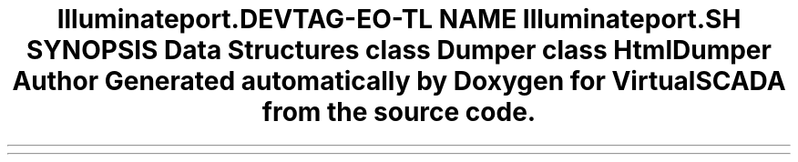 .TH "Illuminate\Support\Debug" 3 "Tue Apr 14 2015" "Version 1.0" "VirtualSCADA" \" -*- nroff -*-
.ad l
.nh
.SH NAME
Illuminate\Support\Debug \- 
.SH SYNOPSIS
.br
.PP
.SS "Data Structures"

.in +1c
.ti -1c
.RI "class \fBDumper\fP"
.br
.ti -1c
.RI "class \fBHtmlDumper\fP"
.br
.in -1c
.SH "Author"
.PP 
Generated automatically by Doxygen for VirtualSCADA from the source code\&.
